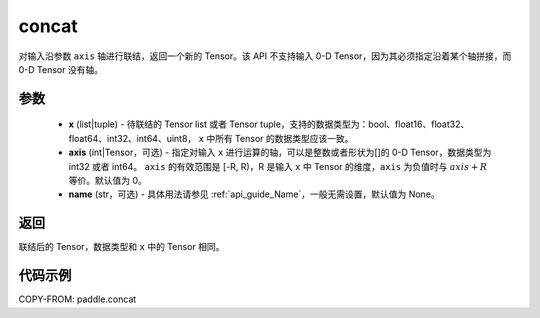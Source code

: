 .. _cn_api_tensor_concat:

concat
-------------------------------

.. py:function:: paddle.concat(x, axis=0, name=None)


对输入沿参数 ``axis`` 轴进行联结，返回一个新的 Tensor。该 API 不支持输入 0-D Tensor，因为其必须指定沿着某个轴拼接，而 0-D Tensor 没有轴。

参数
::::::::::::

    - **x** (list|tuple) - 待联结的 Tensor list 或者 Tensor tuple，支持的数据类型为：bool、float16、float32、float64、int32、int64、uint8， ``x`` 中所有 Tensor 的数据类型应该一致。
    - **axis** (int|Tensor，可选) - 指定对输入 ``x`` 进行运算的轴，可以是整数或者形状为[]的 0-D Tensor，数据类型为 int32 或者 int64。 ``axis`` 的有效范围是 [-R, R)，R 是输入 ``x`` 中 Tensor 的维度，``axis`` 为负值时与 :math:`axis + R` 等价。默认值为 0。
    - **name** (str，可选) - 具体用法请参见 :ref:`api_guide_Name`，一般无需设置，默认值为 None。

返回
::::::::::::
联结后的 Tensor，数据类型和 ``x`` 中的 Tensor 相同。


代码示例
::::::::::::

COPY-FROM: paddle.concat
